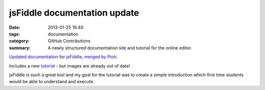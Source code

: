 jsFiddle documentation update
#############################

:date: 2013-01-25 19:40
:tags: documentation
:category: GitHub Contributions
:summary: A newly structured documentation site and tutorial for the online editor.

`Updated documentation <http://doc.jsfiddle.net/>`_ for `jsFiddle <https://jsfiddle.net/>`_, `merged by Piotr <https://github.com/jsfiddle/jsfiddle-docs-alpha/commit/ef0f234e44e5a6d6791c09e672364fdf9518a31a>`_.

Includes a new `tutorial <http://doc.jsfiddle.net/tutorial.html>`_ - but images are already out of date!

jsFiddle is such a great tool and my goal for the tutorial was to create a simple introduction which first time students would be able to understand and execute.
